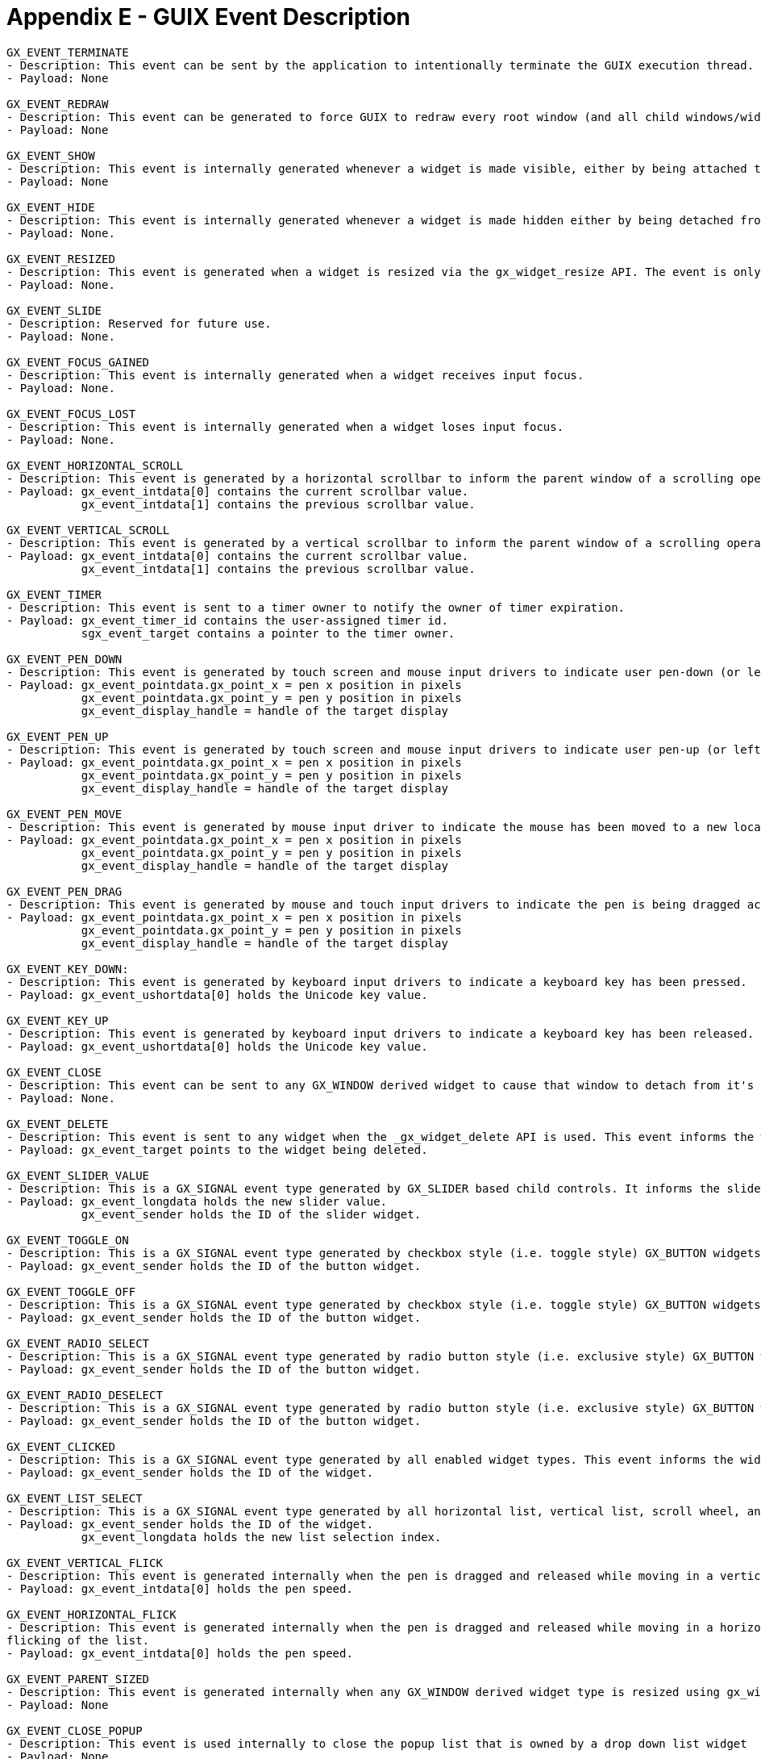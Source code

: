 ////

 Copyright (c) Microsoft
 Copyright (c) 2024-present Eclipse ThreadX contributors
 
 This program and the accompanying materials are made available 
 under the terms of the MIT license which is available at
 https://opensource.org/license/mit.
 
 SPDX-License-Identifier: MIT
 
 Contributors: 
     * Frédéric Desbiens - Initial AsciiDoc version.

////

= Appendix E - GUIX Event Description
:description: Learn about the GUIX event description.

[,c]
----
GX_EVENT_TERMINATE
- Description: This event can be sent by the application to intentionally terminate the GUIX execution thread. This event will also cause a modally executing window to terminate modal execution and return GX_EVENT_TERMINATE. This event is used internally by the GUIX Win32 binding to terminate the GUIX application when the desktop window is closed.
- Payload: None

GX_EVENT_REDRAW
- Description: This event can be generated to force GUIX to redraw every root window (and all child windows/widgets. This event marks every root window as dirty, forcing a complete system redraw when the next canvas refresh operation occurs. This event is also used internally for desktop operation to force a GUIX canvas refresh when the desktop operating system requests a re-draw.
- Payload: None

GX_EVENT_SHOW
- Description: This event is internally generated whenever a widget is made visible, either by being attached to a visible widget or by invocation of the gx_widget_show() API. The event is received before the widget is drawn.
- Payload: None

GX_EVENT_HIDE
- Description: This event is internally generated whenever a widget is made hidden either by being detached from its parent or through invocation of the gx_widget_hide() API. The event is received before the widget is made hidden.
- Payload: None.

GX_EVENT_RESIZED
- Description: This event is generated when a widget is resized via the gx_widget_resize API. The event is only generated if the widget gx_widget_status member includes GX_STATUS_RESIZE_NOTIFY.
- Payload: None.

GX_EVENT_SLIDE
- Description: Reserved for future use.
- Payload: None.

GX_EVENT_FOCUS_GAINED
- Description: This event is internally generated when a widget receives input focus.
- Payload: None.

GX_EVENT_FOCUS_LOST
- Description: This event is internally generated when a widget loses input focus.
- Payload: None.

GX_EVENT_HORIZONTAL_SCROLL
- Description: This event is generated by a horizontal scrollbar to inform the parent window of a scrolling operation. The event can also be generated by the application to force a window to scroll it's child widgets.
- Payload: gx_event_intdata[0] contains the current scrollbar value.
           gx_event_intdata[1] contains the previous scrollbar value.

GX_EVENT_VERTICAL_SCROLL
- Description: This event is generated by a vertical scrollbar to inform the parent window of a scrolling operation. The event can also be generated by the application to force a window to scroll it's child widgets.
- Payload: gx_event_intdata[0] contains the current scrollbar value.
           gx_event_intdata[1] contains the previous scrollbar value.

GX_EVENT_TIMER
- Description: This event is sent to a timer owner to notify the owner of timer expiration.
- Payload: gx_event_timer_id contains the user-assigned timer id.
           sgx_event_target contains a pointer to the timer owner.

GX_EVENT_PEN_DOWN
- Description: This event is generated by touch screen and mouse input drivers to indicate user pen-down (or left mouse button click) event.
- Payload: gx_event_pointdata.gx_point_x = pen x position in pixels
           gx_event_pointdata.gx_point_y = pen y position in pixels
           gx_event_display_handle = handle of the target display

GX_EVENT_PEN_UP
- Description: This event is generated by touch screen and mouse input drivers to indicate user pen-up (or left mouse button released) event.
- Payload: gx_event_pointdata.gx_point_x = pen x position in pixels
           gx_event_pointdata.gx_point_y = pen y position in pixels
           gx_event_display_handle = handle of the target display

GX_EVENT_PEN_MOVE
- Description: This event is generated by mouse input driver to indicate the mouse has been moved to a new location, but no buttons are pressed.
- Payload: gx_event_pointdata.gx_point_x = pen x position in pixels
           gx_event_pointdata.gx_point_y = pen y position in pixels
           gx_event_display_handle = handle of the target display

GX_EVENT_PEN_DRAG
- Description: This event is generated by mouse and touch input drivers to indicate the pen is being dragged across the screen, or the mouse is being moved while the left mouse button is pressed.
- Payload: gx_event_pointdata.gx_point_x = pen x position in pixels
           gx_event_pointdata.gx_point_y = pen y position in pixels
           gx_event_display_handle = handle of the target display

GX_EVENT_KEY_DOWN:
- Description: This event is generated by keyboard input drivers to indicate a keyboard key has been pressed.
- Payload: gx_event_ushortdata[0] holds the Unicode key value.

GX_EVENT_KEY_UP
- Description: This event is generated by keyboard input drivers to indicate a keyboard key has been released.
- Payload: gx_event_ushortdata[0] holds the Unicode key value.

GX_EVENT_CLOSE
- Description: This event can be sent to any GX_WINDOW derived widget to cause that window to detach from it's parent (i.e. become hidden). If the window is executing modally, it will exit the modal execution loop and return GX_EVENT_CLOSE.
- Payload: None.

GX_EVENT_DELETE
- Description: This event is sent to any widget when the _gx_widget_delete API is used. This event informs the widget that it is about to be deleted, allowing the widget to do an necessary cleanup or memory release
- Payload: gx_event_target points to the widget being deleted.

GX_EVENT_SLIDER_VALUE
- Description: This is a GX_SIGNAL event type generated by GX_SLIDER based child controls. It informs the slider parent that the slider has been manipulated by the user.
- Payload: gx_event_longdata holds the new slider value.
           gx_event_sender holds the ID of the slider widget.

GX_EVENT_TOGGLE_ON
- Description: This is a GX_SIGNAL event type generated by checkbox style (i.e. toggle style) GX_BUTTON widgets. It informs the button parent that the checkbox has been changed to the checked state.
- Payload: gx_event_sender holds the ID of the button widget.

GX_EVENT_TOGGLE_OFF
- Description: This is a GX_SIGNAL event type generated by checkbox style (i.e. toggle style) GX_BUTTON widgets. It informs the button parent that the checkbox has been changed to the unchecked state.
- Payload: gx_event_sender holds the ID of the button widget.

GX_EVENT_RADIO_SELECT
- Description: This is a GX_SIGNAL event type generated by radio button style (i.e. exclusive style) GX_BUTTON widgets. It informs the button parent that the radio button has been changed to the on state.
- Payload: gx_event_sender holds the ID of the button widget.

GX_EVENT_RADIO_DESELECT
- Description: This is a GX_SIGNAL event type generated by radio button style (i.e. exclusive style) GX_BUTTON widgets. It informs the button parent that the radio button has been changed to the off state.
- Payload: gx_event_sender holds the ID of the button widget.

GX_EVENT_CLICKED
- Description: This is a GX_SIGNAL event type generated by all enabled widget types. This event informs the widget parent that the user has clicked on the child widget.
- Payload: gx_event_sender holds the ID of the widget.

GX_EVENT_LIST_SELECT
- Description: This is a GX_SIGNAL event type generated by all horizontal list, vertical list, scroll wheel, and drop-list style child widgets. This event informs the widget parent that the user has selected a new list entry.
- Payload: gx_event_sender holds the ID of the widget.
           gx_event_longdata holds the new list selection index.

GX_EVENT_VERTICAL_FLICK
- Description: This event is generated internally when the pen is dragged and released while moving in a vertical direction. gx_scroll_wheel and gx_vertical_list widgets catch this event to implement animated flicking of the list.
- Payload: gx_event_intdata[0] holds the pen speed.

GX_EVENT_HORIZONTAL_FLICK
- Description: This event is generated internally when the pen is dragged and released while moving in a horizontal direction. gx_horizontal_list widgets catch this event to implement animated
flicking of the list.
- Payload: gx_event_intdata[0] holds the pen speed.

GX_EVENT_PARENT_SIZED
- Description: This event is generated internally when any GX_WINDOW derived widget type is resized using gx_widget_resize(). This allows child widgets like scroll bars to resize themselves as need to fit within the new parent window dimensions.
- Payload: None

GX_EVENT_CLOSE_POPUP
- Description: This event is used internally to close the popup list that is owned by a drop down list widget
- Payload: None

GX_EVENT_ZOOM_IN
- Description: This event is generated by multi-touch touch input drivers to indicate a zoom-in gesture has been input by the user.
- Payload: None

GX_EVENT_ZOOM_OUT
- Description: This event is generated by multi-touch touch input drivers to indicate a zoom-out gesture has been input by the user. ]
- Payload: None

GX_EVENT_LANGUAGE_CHANGE
- Description: This event is generated and delivered to all visible widgets when the active language is changed by calling gx_display_active_langauge_set(). This allows text based widgets to retrieve the new string associated with the active language.
- Payload: None

GX_EVENT_RESOURCE_CHANGE
- Description: This event is generated and delivered to all visible widgets when the active theme is changed. This allows widgets using pixelmap and font resources to mark themselves dirty and redraw using the new theme.
- Payload: None

GX_EVENT_ANIMATION_COMPLETE
- Description: This event is generated when an animation being executed by the gx_animation_manager is completed
- Payload: gx_event_target is set to the animation_parent
           gx_event_sender holds the animation id

GX_EVENT_SPRITE_COMPLETE
- Description: This GX_SIGNAL event is generated by gx_sprite widgets when the sprite animation sequence is completed.
- Payload: gx_event_sender holds the sprite widget id

GX_EVENT_TEXT_EDITED
- Description: This GX_SIGNAL event is generated by single line and multi line text input widgets when the text string is edited by the user.
- Payload: gx_event_sender holds the text input widget id

GX_EVENT_FOCUS_NEXT
- Description: This event can be generated by the application or by input driver(s) to move the widget input focus to the next widget in the widget focus list. When a gx_window type widget is made
visible, it automatically creates a linked list of child widgets that accept input focus. This event can be used to move focus from one child widget to the next.
- Payload: None.

GX_EVENT_FOCUS_PREVIOUS
- Description: This event can be generated by the application or by input driver(s) to move the widget input focus to the previous widget in the widget focus list. When a gx_window type widget is made visible, it automatically creates a linked list of child widgets that accept input focus. This event can be used to move focus from one child widget to the previous widget.
- Payload: None.

GX_EVENT_FOCUS_GAIN_NOTIFY
- Description: This GX_SIGNAL style event can be generated by a child widgets when they gain input focus. In order for a child widget to generate this signal, the child widget must have a non-zero ID and it must have the GX_STATUS_NOTIFY_ON_GAIN_FOCUS status flag set.
- Payload: gx_event_sender holds the child widget ID.

GX_EVENT_SELECT
- Description: This event can be generated by the application to place a button in the selected or pushed state.
- Payload: None.

GX_EVENT_DESELECT
- Description: This event can be generated by the application to place a button in the non selected or not pushed state.
- Payload: None.

GX_EVENT_PROGRESS_VALUE
- Description: This is a GX_SIGNAL type event generated by progress_bar type widgets when the progress bar value is changed.
- Payload: gx_event_longdata holds the new progress bar value.

GX_EVENT_TOUCH_CALIBRATION_COMPLETE
- Description: This event is sent by the generic resistive touch screen input driver when the touch screen calibration sequence is completed. This notifies the application that the normal screen display can begin or resume after a calibration sequence has been performed.
- Payload: None.

GX_EVENT_INPUT_RELEASE
- Description: This event is a command telling any widget that has captured the user input (touch, keypad) to release it. This command event is used by the screen drag animation event handler to force child widgets to release an input capture, but can also be generated by the application.
- Payload: None.

GX_EVENT_TREE_SELECT
- Description: This event is generated by gx_tree_view widgets when a tree node is selected by the user.
- Payload: gx_event_sender contains the tree widget ID.
           gx_event_longdata holds the ID of the selected tree node.

GX_EVENT_STYLE_CHANGED
- Description: This event is generated when a widget style is changed using gx_widget_style_add() or gx_widget_style_remove() APIs. This allows the target widget to redraw if required by the style change.
- Payload: gx_event_ulongdata holds the previous widget style flags.
           gx_event_target points at the modified widget.

GX_EVENT_CLIENT_UPDATED
- Description: This event is generated when the client area of a window is modified by the addition or removal of non-client children, such as the addition or removal of a scroll bar.
- Payload: None.

GX_EVENT_CUT
- Description: This event is generated by input device drivers to command a text input widget to cut the selected text to the GUIX clipboard.
- Payload: None.

GX_EVENT_COPY
- Description: This event is generated by input device drivers to command a text input widget to copy the selected text to the GUIX clipboard.
- Payload: None.

GX_EVENT_PASTE
- Description: This event is generated by input device drivers to command a text input widget to paste the selected text to the GUIX clipboard.
- Payload: None.

GX_EVENT_MARK_NEXT
- Description: This event is generated by input device drivers to command a text input widget to mark the next character in the input string.
- Payload: None.

GX_EVENT_MARK_PREVIOUS
- Description: This event is generated by input device drivers to command a text input widget to mark the previous character in the input string.
- Payload: None.

GX_EVENT_MARK_UP
- Description: This event is generated by input device drivers to command a text input widget to mark the previous row of characters in the input string.
- Payload: None.

GX_EVENT_MARK_DOWN
- Description: This event is generated by input device drivers to command a text input widget to mark the following row of characters in the input string.
- Payload: None.

GX_EVENT_MARK_END
- Description: This event is generated by input device drivers to command a text input widget to move the end marker to the end of the input string.
- Payload: None.

GX_EVENT_MARK_HOME
- Description: This event is generated by input device drivers to command a text input widget to move the start marker to the beginning of the input string.
- Payload: None.
----
